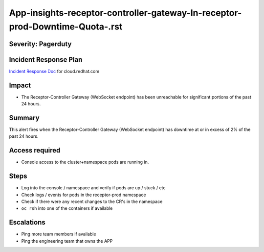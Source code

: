 App-insights-receptor-controller-gateway-In-receptor-prod-Downtime-Quota-.rst
=============================================================================

Severity: Pagerduty
-------------------

Incident Response Plan
----------------------

`Incident Response Doc`_ for cloud.redhat.com

Impact
------

-  The Receptor-Controller Gateway (WebSocket endpoint) has been unreachable for significant portions of the past 24 hours.

Summary
-------

This alert fires when the  Receptor-Controller Gateway (WebSocket endpoint) has downtime at or in excess of 2% of the past 24 hours.

Access required
---------------

-  Console access to the cluster+namespace pods are running in.

Steps
-----

-  Log into the console / namespace and verify if pods are up / stuck / etc
-  Check logs / events for pods in the receptor-prod namespace
-  Check if there were any recent changes to the CR's in the namespace
-  ``oc rsh`` into one of the containers if available

Escalations
-----------

-  Ping more team members if available
-  Ping the engineering team that owns the APP

.. _Incident Response Doc: https://docs.google.com/document/d/1AyEQnL4B11w7zXwum8Boty2IipMIxoFw1ri1UZB6xJE
